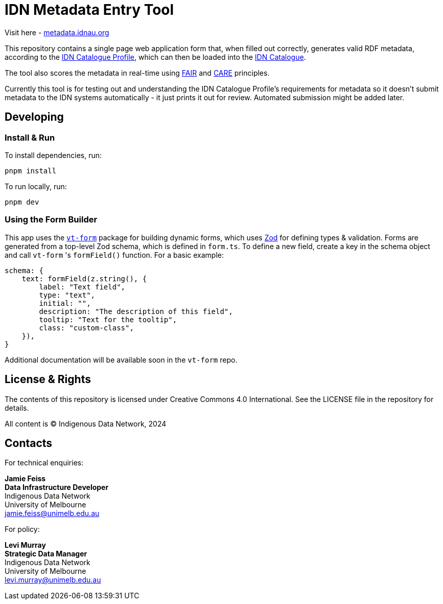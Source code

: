 = IDN Metadata Entry Tool

Visit here - https://metadata.idnau.org/[metadata.idnau.org]

This repository contains a single page web application form that, when filled out correctly, generates valid RDF metadata, according to the https://data.idnau.org/pid/cp[IDN Catalogue Profile], which can then be loaded into the https://idnau.org/resources/catalog[IDN Catalogue].

The tool also scores the metadata in real-time using https://www.go-fair.org/fair-principles/[FAIR] and https://www.gida-global.org/care[CARE] principles.

Currently this tool is for testing out and understanding the IDN Catalogue Profile's requirements for metadata so it doesn't submit metadata to the IDN systems automatically - it just prints it out for review. Automated submission might be added later.

== Developing

=== Install & Run
To install dependencies, run:
[source,bash]
----
pnpm install
----

To run locally, run:
[source,bash]
----
pnpm dev
----

=== Using the Form Builder
This app uses the https://www.npmjs.com/package/@vulptech/vt-form[`vt-form`] package for building dynamic forms, which uses https://zod.dev/[Zod] for defining types & validation. Forms are generated from a top-level Zod schema, which is defined in `form.ts`. To define a new field, create a key in the schema object and call `vt-form` 's `formField()` function. For a basic example:

[source,typescript]
----
schema: {
    text: formField(z.string(), {
        label: "Text field",
        type: "text",
        initial: "",
        description: "The description of this field",
        tooltip: "Text for the tooltip",
        class: "custom-class",
    }),
}
----

Additional documentation will be available soon in the `vt-form` repo.

== License & Rights

The contents of this repository is licensed under Creative Commons 4.0 International. See the LICENSE file in the repository for details.

All content is &copy; Indigenous Data Network, 2024

== Contacts

For technical enquiries:

**Jamie Feiss** +
*Data Infrastructure Developer* +
Indigenous Data Network +
University of Melbourne +
jamie.feiss@unimelb.edu.au

For policy:

**Levi Murray** +
*Strategic Data Manager* +
Indigenous Data Network +
University of Melbourne +
levi.murray@unimelb.edu.au
